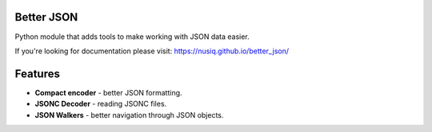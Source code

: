 Better JSON
===========

Python module that adds tools to make working with JSON data easier.

If you're looking for documentation please visit:
https://nusiq.github.io/better_json/

Features
========

- **Compact encoder** - better JSON formatting.
- **JSONC Decoder** - reading JSONC files.
- **JSON Walkers** - better navigation through JSON objects.
